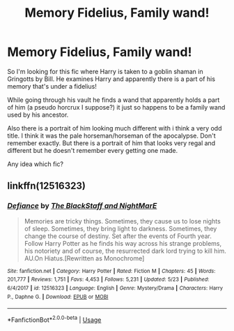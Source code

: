 #+TITLE: Memory Fidelius, Family wand!

* Memory Fidelius, Family wand!
:PROPERTIES:
:Author: zeillumin8ed
:Score: 0
:DateUnix: 1596249835.0
:DateShort: 2020-Aug-01
:FlairText: What's That Fic?
:END:
So I'm looking for this fic where Harry is taken to a goblin shaman in Gringotts by Bill. He examines Harry and apparently there is a part of his memory that's under a fidelius!

While going through his vault he finds a wand that apparently holds a part of him (a pseudo horcrux I suppose?) it just so happens to be a family wand used by his ancestor.

Also there is a portrait of him looking much different with i think a very odd title. I think it was the pale horseman/horseman of the apocalypse. Don't remember exactly. But there is a portrait of him that looks very regal and different but he doesn't remember every getting one made.

Any idea which fic?


** linkffn(12516323)
:PROPERTIES:
:Author: brockothrow
:Score: 1
:DateUnix: 1596251952.0
:DateShort: 2020-Aug-01
:END:

*** [[https://www.fanfiction.net/s/12516323/1/][*/Defiance/*]] by [[https://www.fanfiction.net/u/8526641/The-BlackStaff-and-NightMarE][/The BlackStaff and NightMarE/]]

#+begin_quote
  Memories are tricky things. Sometimes, they cause us to lose nights of sleep. Sometimes, they bring light to darkness. Sometimes, they change the course of destiny. Set after the events of Fourth year. Follow Harry Potter as he finds his way across his strange problems, his notoriety and of course, the resurrected dark lord trying to kill him. AU.On Hiatus.[Rewritten as Monochrome]
#+end_quote

^{/Site/:} ^{fanfiction.net} ^{*|*} ^{/Category/:} ^{Harry} ^{Potter} ^{*|*} ^{/Rated/:} ^{Fiction} ^{M} ^{*|*} ^{/Chapters/:} ^{45} ^{*|*} ^{/Words/:} ^{201,777} ^{*|*} ^{/Reviews/:} ^{1,751} ^{*|*} ^{/Favs/:} ^{4,453} ^{*|*} ^{/Follows/:} ^{5,231} ^{*|*} ^{/Updated/:} ^{5/23} ^{*|*} ^{/Published/:} ^{6/4/2017} ^{*|*} ^{/id/:} ^{12516323} ^{*|*} ^{/Language/:} ^{English} ^{*|*} ^{/Genre/:} ^{Mystery/Drama} ^{*|*} ^{/Characters/:} ^{Harry} ^{P.,} ^{Daphne} ^{G.} ^{*|*} ^{/Download/:} ^{[[http://www.ff2ebook.com/old/ffn-bot/index.php?id=12516323&source=ff&filetype=epub][EPUB]]} ^{or} ^{[[http://www.ff2ebook.com/old/ffn-bot/index.php?id=12516323&source=ff&filetype=mobi][MOBI]]}

--------------

*FanfictionBot*^{2.0.0-beta} | [[https://github.com/tusing/reddit-ffn-bot/wiki/Usage][Usage]]
:PROPERTIES:
:Author: FanfictionBot
:Score: 1
:DateUnix: 1596251971.0
:DateShort: 2020-Aug-01
:END:
